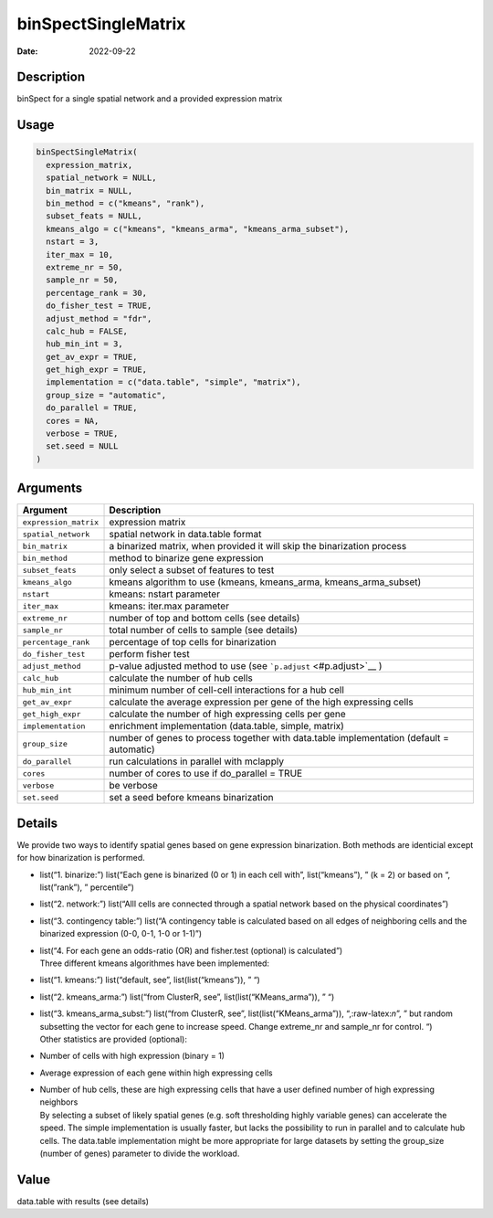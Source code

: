 ====================
binSpectSingleMatrix
====================

:Date: 2022-09-22

.. role:: raw-latex(raw)
   :format: latex
..

Description
===========

binSpect for a single spatial network and a provided expression matrix

Usage
=====

.. code:: r

   binSpectSingleMatrix(
     expression_matrix,
     spatial_network = NULL,
     bin_matrix = NULL,
     bin_method = c("kmeans", "rank"),
     subset_feats = NULL,
     kmeans_algo = c("kmeans", "kmeans_arma", "kmeans_arma_subset"),
     nstart = 3,
     iter_max = 10,
     extreme_nr = 50,
     sample_nr = 50,
     percentage_rank = 30,
     do_fisher_test = TRUE,
     adjust_method = "fdr",
     calc_hub = FALSE,
     hub_min_int = 3,
     get_av_expr = TRUE,
     get_high_expr = TRUE,
     implementation = c("data.table", "simple", "matrix"),
     group_size = "automatic",
     do_parallel = TRUE,
     cores = NA,
     verbose = TRUE,
     set.seed = NULL
   )

Arguments
=========

+-------------------------------+--------------------------------------+
| Argument                      | Description                          |
+===============================+======================================+
| ``expression_matrix``         | expression matrix                    |
+-------------------------------+--------------------------------------+
| ``spatial_network``           | spatial network in data.table format |
+-------------------------------+--------------------------------------+
| ``bin_matrix``                | a binarized matrix, when provided it |
|                               | will skip the binarization process   |
+-------------------------------+--------------------------------------+
| ``bin_method``                | method to binarize gene expression   |
+-------------------------------+--------------------------------------+
| ``subset_feats``              | only select a subset of features to  |
|                               | test                                 |
+-------------------------------+--------------------------------------+
| ``kmeans_algo``               | kmeans algorithm to use (kmeans,     |
|                               | kmeans_arma, kmeans_arma_subset)     |
+-------------------------------+--------------------------------------+
| ``nstart``                    | kmeans: nstart parameter             |
+-------------------------------+--------------------------------------+
| ``iter_max``                  | kmeans: iter.max parameter           |
+-------------------------------+--------------------------------------+
| ``extreme_nr``                | number of top and bottom cells (see  |
|                               | details)                             |
+-------------------------------+--------------------------------------+
| ``sample_nr``                 | total number of cells to sample (see |
|                               | details)                             |
+-------------------------------+--------------------------------------+
| ``percentage_rank``           | percentage of top cells for          |
|                               | binarization                         |
+-------------------------------+--------------------------------------+
| ``do_fisher_test``            | perform fisher test                  |
+-------------------------------+--------------------------------------+
| ``adjust_method``             | p-value adjusted method to use (see  |
|                               | ```p.adjust`` <#p.adjust>`__ )       |
+-------------------------------+--------------------------------------+
| ``calc_hub``                  | calculate the number of hub cells    |
+-------------------------------+--------------------------------------+
| ``hub_min_int``               | minimum number of cell-cell          |
|                               | interactions for a hub cell          |
+-------------------------------+--------------------------------------+
| ``get_av_expr``               | calculate the average expression per |
|                               | gene of the high expressing cells    |
+-------------------------------+--------------------------------------+
| ``get_high_expr``             | calculate the number of high         |
|                               | expressing cells per gene            |
+-------------------------------+--------------------------------------+
| ``implementation``            | enrichment implementation            |
|                               | (data.table, simple, matrix)         |
+-------------------------------+--------------------------------------+
| ``group_size``                | number of genes to process together  |
|                               | with data.table implementation       |
|                               | (default = automatic)                |
+-------------------------------+--------------------------------------+
| ``do_parallel``               | run calculations in parallel with    |
|                               | mclapply                             |
+-------------------------------+--------------------------------------+
| ``cores``                     | number of cores to use if            |
|                               | do_parallel = TRUE                   |
+-------------------------------+--------------------------------------+
| ``verbose``                   | be verbose                           |
+-------------------------------+--------------------------------------+
| ``set.seed``                  | set a seed before kmeans             |
|                               | binarization                         |
+-------------------------------+--------------------------------------+

Details
=======

We provide two ways to identify spatial genes based on gene expression
binarization. Both methods are identicial except for how binarization is
performed.

-  list(“1. binarize:”) list(“Each gene is binarized (0 or 1) in each
   cell with”, list(“kmeans”), ” (k = 2) or based on “, list(”rank”), ”
   percentile”)

-  list(“2. network:”) list(“Alll cells are connected through a spatial
   network based on the physical coordinates”)

-  list(“3. contingency table:”) list(“A contingency table is calculated
   based on all edges of neighboring cells and the binarized expression
   (0-0, 0-1, 1-0 or 1-1)”)

-  | list(“4. For each gene an odds-ratio (OR) and fisher.test
     (optional) is calculated”)
   | Three different kmeans algorithmes have been implemented:

-  list(“1. kmeans:”) list(“default, see”, list(list(“kmeans”)), ” “)

-  list(“2. kmeans_arma:”) list(“from ClusterR, see”,
   list(list(“KMeans_arma”)), ” “)

-  | list(“3. kmeans_arma_subst:”) list(“from ClusterR, see”,
     list(list(“KMeans_arma”)), “,:raw-latex:`\n`”, ” but random
     subsetting the vector for each gene to increase speed. Change
     extreme_nr and sample_nr for control. “)
   | Other statistics are provided (optional):

-  Number of cells with high expression (binary = 1)

-  Average expression of each gene within high expressing cells

-  | Number of hub cells, these are high expressing cells that have a
     user defined number of high expressing neighbors
   | By selecting a subset of likely spatial genes (e.g. soft
     thresholding highly variable genes) can accelerate the speed. The
     simple implementation is usually faster, but lacks the possibility
     to run in parallel and to calculate hub cells. The data.table
     implementation might be more appropriate for large datasets by
     setting the group_size (number of genes) parameter to divide the
     workload.

Value
=====

data.table with results (see details)
